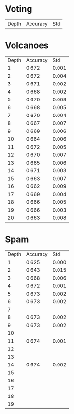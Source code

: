 * Voting

| Depth | Accuracy |   Std |

* Volcanoes

| Depth | Accuracy |   Std |
|     1 |    0.672 | 0.001 |
|     2 |    0.672 | 0.004 |
|     3 |    0.671 | 0.002 |
|     4 |    0.668 | 0.002 |
|     5 |    0.670 | 0.008 |
|     6 |    0.668 | 0.005 |
|     7 |    0.670 | 0.004 |
|     8 |    0.667 | 0.007 |
|     9 |    0.669 | 0.006 |
|    10 |    0.664 | 0.006 |
|    11 |    0.672 | 0.005 |
|    12 |    0.670 | 0.007 |
|    13 |    0.665 | 0.006 |
|    14 |    0.671 | 0.003 |
|    15 |    0.663 | 0.007 |
|    16 |    0.662 | 0.009 |
|    17 |    0.669 | 0.004 |
|    18 |    0.666 | 0.005 |
|    19 |    0.666 | 0.003 |
|    20 |    0.663 | 0.008 |

* Spam

| Depth | Accuracy |   Std |
|     1 |    0.625 | 0.000 |
|     2 |    0.643 | 0.015 |
|     3 |    0.668 | 0.006 |
|     4 |    0.672 | 0.001 |
|     5 |    0.673 | 0.002 |
|     6 |    0.673 | 0.002 |
|     7 |          |       |
|     8 |    0.673 | 0.002 |
|     9 |    0.673 | 0.002 |
|    10 |          |       |
|    11 |    0.674 | 0.001 |
|    12 |          |       |
|    13 |          |       |
|    14 |    0.674 | 0.002 |
|    15 |          |       |
|    16 |          |       |
|    17 |          |       |
|    18 |          |       |
|    19 |          |       |
